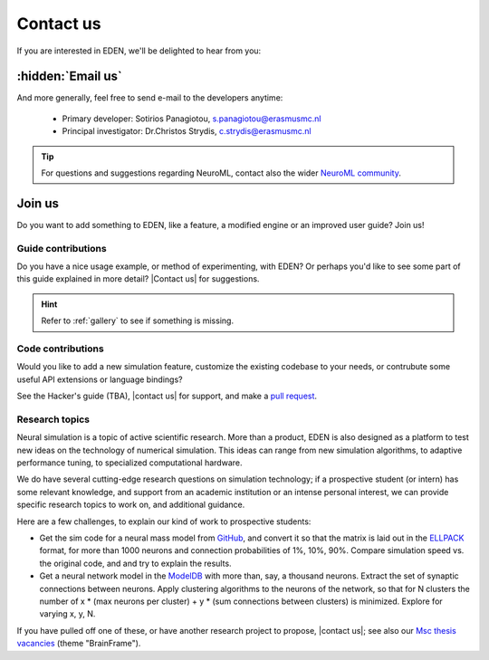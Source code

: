 .. _contact_us:

##########
Contact us
##########

If you are interested in EDEN, we'll be delighted to hear from you:

.. table...

.. TODO forum
.. TODO substitute chatroom

.. grid:: 1 1 2 2

    .. grid-item-card::
        :padding: 2
        :columns: 6

        **General discussion**
        ^^^
        Get in touch with our community on our chatroom and `mailing list <https://groups.google.com/g/eden-simulator-general>`_ - or just :ref:`email the developers <email_us>`.

    .. grid-item-card::
        :padding: 2
        :columns: 6

        **Support tickets**
        ^^^
        If you'd like to ask for a new feature, or report a problem, please file a support ticket on `GitLab <https://gitlab.com/c7859/neurocomputing-lab/Inferior_OliveEMC/eden/-/issues>`_.

.. https://stackoverflow.com/questions/13039131/applying-css-and-roles-for-text-blocks-instead-of-inline-spans-in-sphinx
.. rst-class:: sidenote
    
    To subscribe to the mailing list, send an email to eden-simulator-general+subscribe@googlegroups.com\ .


.. _email_us:

:hidden:`Email us`
******************

.. todo invisible header here?

And more generally, feel free to send e-mail to the developers anytime:

    - Primary developer: Sotirios Panagiotou, s.panagiotou@erasmusmc.nl
    - Principal investigator: Dr.Christos Strydis, c.strydis@erasmusmc.nl

.. tip::
    
    For questions and suggestions regarding NeuroML, contact also the wider `NeuroML community <https://docs.neuroml.org/NeuroMLOrg/CommunicationChannels.html>`_.


Join us
*******

Do you want to add something to EDEN, like a feature, a modified engine or an improved user guide? Join us!

.. rst-class:: sidenote
    
    (See also: We have open :ref:`student thesis topics <thesis_topics>` on sim tech research!)

Guide contributions
===================

Do you have a nice usage example, or method of experimenting, with EDEN?
Or perhaps you'd like to see some part of this guide explained in more detail? |Contact us| for suggestions.

.. hint::
    
    Refer to :ref:`gallery` to see if something is missing.


Code contributions
==================

Would you like to add a new simulation feature, customize the existing codebase to your needs, or contrubute some useful API extensions or language bindings?  

See the Hacker's guide (TBA), |contact us| for support, and make a `pull request <https://gitlab.com>`_.

.. /c7859/neurocomputing-lab/Inferior_OliveEMC/eden/-/merge_requests
.. _thesis_topics:

Research topics
===============

Neural simulation is a topic of active scientific research.  More than a product, EDEN is also designed as a platform to test new ideas on the technology of numerical simulation.  This ideas can range from new simulation algorithms, to adaptive performance tuning, to specialized computational hardware.

We do have several cutting-edge research questions on simulation technology; if a prospective student (or intern) has some relevant knowledge, and support from an academic institution or an intense personal interest, we can provide specific research topics to work on, and additional guidance.

.. See also the :ref:`hackers_guide` to understand the program's internals.
.. TODO add topics for the general modelling workflow: model generation, results analysis...

Here are a few challenges, to explain our kind of work to prospective students:

- Get the sim code for a neural mass model from `GitHub <https://github.com/AmirrezaMov/tvb-algo-c/blob/master/tvb-algo.cpp>`_, and convert it so that the matrix is laid out in the `ELLPACK <https://faculty.cc.gatech.edu/~echow/ipcc/hpc-course/sparsemat.pdf>`_ format, for more than 1000 neurons and connection probabilities of 1%, 10%, 90%.  Compare simulation speed vs. the original code,  and and try to explain the results.
- Get a neural network model in the `ModelDB <https://modeldb.science/search?modeltype=Connectionist+Network%3B+Realistic+Network%3B+>`_ with more than, say, a thousand neurons.  Extract the set of synaptic connections between neurons.  Apply clustering algorithms to the neurons of the network, so that for N clusters the number of x * (max neurons per cluster) + y * (sum connections between clusters) is minimized.  Explore for varying x, y, N.

If you have pulled off one of these, or have another research project to propose, |contact us|; see also our `Msc thesis vacancies <https://neurocomputinglab.com/jobs/?job__type_spec=student-thesis>`_ (theme "BrainFrame"). 

.. TODO add extnesions and backends...
.. TODO add refs to individual thesis topics?

